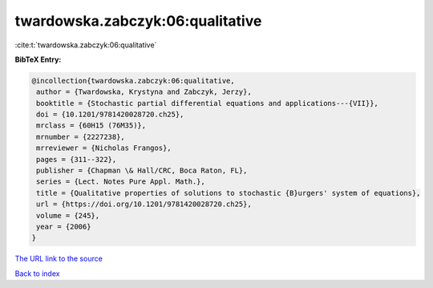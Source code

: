 twardowska.zabczyk:06:qualitative
=================================

:cite:t:`twardowska.zabczyk:06:qualitative`

**BibTeX Entry:**

.. code-block:: bibtex

   @incollection{twardowska.zabczyk:06:qualitative,
    author = {Twardowska, Krystyna and Zabczyk, Jerzy},
    booktitle = {Stochastic partial differential equations and applications---{VII}},
    doi = {10.1201/9781420028720.ch25},
    mrclass = {60H15 (76M35)},
    mrnumber = {2227238},
    mrreviewer = {Nicholas Frangos},
    pages = {311--322},
    publisher = {Chapman \& Hall/CRC, Boca Raton, FL},
    series = {Lect. Notes Pure Appl. Math.},
    title = {Qualitative properties of solutions to stochastic {B}urgers' system of equations},
    url = {https://doi.org/10.1201/9781420028720.ch25},
    volume = {245},
    year = {2006}
   }
`The URL link to the source <ttps://doi.org/10.1201/9781420028720.ch25}>`_


`Back to index <../By-Cite-Keys.html>`_
